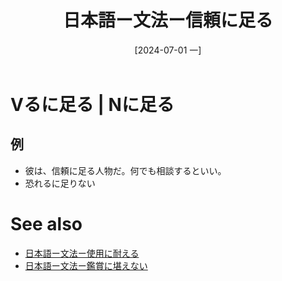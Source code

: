 :PROPERTIES:
:ID:       5b1b9714-91b6-4ea5-b87c-b77d0ea63fec
:END:
#+title: 日本語ー文法ー信頼に足る
#+date: [2024-07-01 一]
#+last_modified: [2024-07-01 一 07:42]


* Vるに足る | Nに足る
** 例
- 彼は、信頼に足る人物だ。何でも相談するといい。
- 恐れるに足りない

* See also
- [[id:519ac6ac-c85a-439a-93de-124ba8e79441][日本語ー文法ー使用に耐える]]
- [[id:3ee1fa17-cb85-4118-88e2-b5fbddaa450f][日本語ー文法ー鑑賞に堪えない]]
